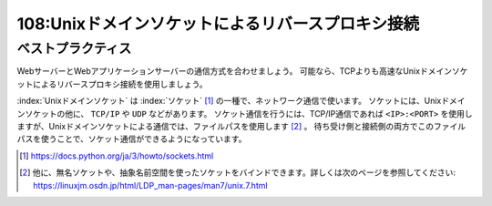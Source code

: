 ==================================================
108:Unixドメインソケットによるリバースプロキシ接続
==================================================

.. column:: 謎のファイル .sock

    * 後輩W：Nginxから ``unix:/var/run/gunicorn.sock`` と指定する手順だったので指定したけれど、 ``No such file or directory`` というエラーが出ました。 ``ls /var/run/`` してみたらファイルがなかったので別の環境から ``gunicorn.sock`` をコピーしてきたけど、動きません。
    * 先輩T：おっと、 ``gunicorn.sock`` はファイルじゃないからコピーで持ってきてもだめだぞ。
    * 後輩W：ファイルじゃない？？
    * 先輩T：たぶん、Gunicornが　``gunicorn.sock`` を用意する構成だと思うけど、Gunicornの起動コマンドオプションはどうなってる？
    * 後輩W：systemdで ``gunicorn -b 0.0.0.0:8000 apps.wsgi:application`` になってます。
    * 先輩T：なるほど、それだとGunicornはTCP 8000で待ち受けしてるのにNginxがUnixドメインソケットでリバースプロキシ接続しようとしてエラーになってるんだね。

.. omission::

ベストプラクティス
==================

WebサーバーとWebアプリケーションサーバーの通信方式を合わせましょう。
可能なら、TCPよりも高速なUnixドメインソケットによるリバースプロキシ接続を使用しましょう。

:index:`Unixドメインソケット` は :index:`ソケット` [#socket]_ の一種で、ネットワーク通信で使います。
ソケットには、Unixドメインソケットの他に、 ``TCP/IP`` や ``UDP`` などがあります。
ソケット通信を行うには、TCP/IP通信であれば ``<IP>:<PORT>`` を使用しますが、Unixドメインソケットによる通信では、ファイルパスを使用します [#unnnamed]_ 。
待ち受け側と接続側の両方でこのファイルパスを使うことで、ソケット通信ができるようになっています。

.. [#socket] https://docs.python.org/ja/3/howto/sockets.html
.. [#unnnamed] 他に、無名ソケットや、抽象名前空間を使ったソケットをバインドできます。詳しくは次のページを参照してください: https://linuxjm.osdn.jp/html/LDP_man-pages/man7/unix.7.html

.. omission::
